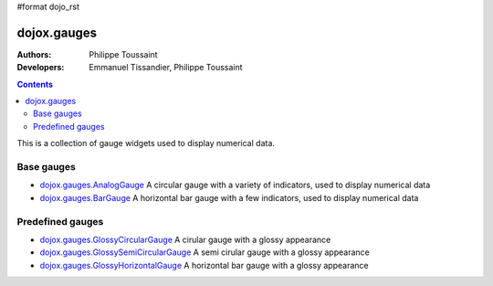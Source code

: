 #format dojo_rst

dojox.gauges
============

:Authors: Philippe Toussaint
:Developers: Emmanuel Tissandier, Philippe Toussaint

.. contents::
    :depth: 2

This is a collection of gauge widgets used to display numerical data.


===========
Base gauges
===========


* `dojox.gauges.AnalogGauge <dojox/gauges/AnalogGauge>`_
  A circular gauge with a variety of indicators, used to display numerical data

* `dojox.gauges.BarGauge <dojox/gauges/BarGauge>`_
  A horizontal bar gauge with a few indicators, used to display numerical data
  
=================
Predefined gauges
=================

* `dojox.gauges.GlossyCircularGauge <dojox/gauges/GlossyCircularGauge>`_
  A cirular gauge with a glossy appearance

* `dojox.gauges.GlossySemiCircularGauge <dojox/gauges/GlossySemiCircularGauge>`_
  A semi cirular gauge with a glossy appearance

* `dojox.gauges.GlossyHorizontalGauge <dojox/gauges/GlossyHorizontalGauge>`_
  A horizontal bar gauge with a glossy appearance
